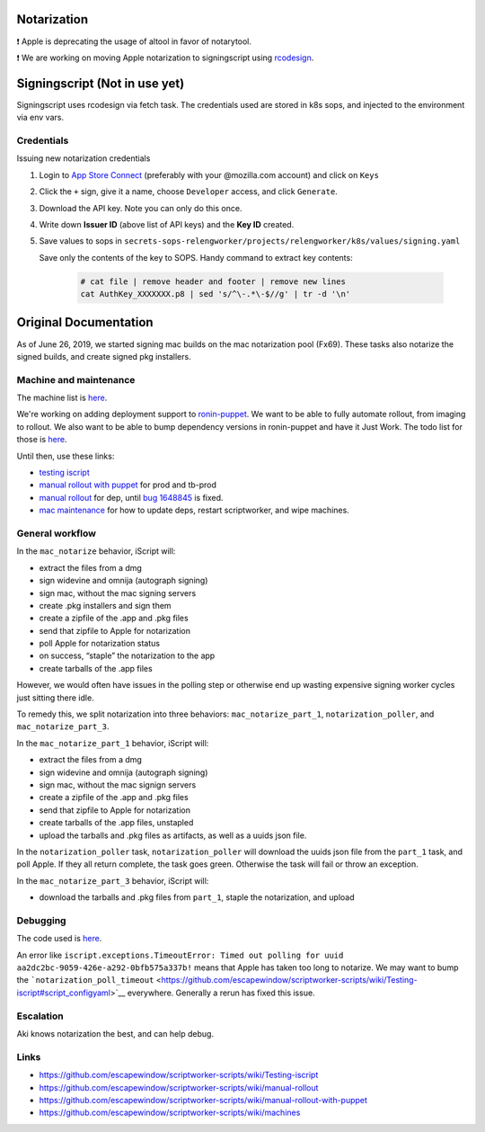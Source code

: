 Notarization
============

❗ Apple is deprecating the usage of altool in favor of notarytool.

❗ We are working on moving Apple notarization to signingscript using `rcodesign <https://github.com/indygreg/apple-platform-rs/tree/main/apple-codesign>`__.


Signingscript (Not in use yet)
==============================

Signingscript uses rcodesign via fetch task.
The credentials used are stored in k8s sops, and injected to the environment via env vars.

Credentials
-----------

Issuing new notarization credentials

1. Login to `App Store Connect <https://appstoreconnect.apple.com/access/api>`__ (preferably with your @mozilla.com account) and click on ``Keys``
2. Click the ``+`` sign, give it a name, choose ``Developer`` access, and click ``Generate``.
3. Download the API key. Note you can only do this once.
4. Write down **Issuer ID** (above list of API keys) and the **Key ID** created.
5. Save values to sops in ``secrets-sops-relengworker/projects/relengworker/k8s/values/signing.yaml``

   Save only the contents of the key to SOPS. Handy command to extract key contents:

    .. code:: sh
        
        # cat file | remove header and footer | remove new lines
        cat AuthKey_XXXXXXX.p8 | sed 's/^\-.*\-$//g' | tr -d '\n'


Original Documentation
======================

As of June 26, 2019, we started signing mac builds on the mac
notarization pool (Fx69). These tasks also notarize the signed builds,
and create signed pkg installers.

Machine and maintenance
-----------------------

The machine list is
`here <https://github.com/escapewindow/scriptworker-scripts/wiki/machines>`__.

We're working on adding deployment support to
`ronin-puppet <https://github.com/mozilla-platform-ops/ronin_puppet/>`__.
We want to be able to fully automate rollout, from imaging to rollout. We also want to be able to bump dependency versions in ronin-puppet and have it Just Work. The todo list for those is `here <https://github.com/mozilla-releng/scriptworker-scripts/wiki/mac-todo>`__.

Until then, use these links:

- `testing iscript <https://github.com/mozilla-releng/scriptworker-scripts/wiki/Testing-iscript>`__
- `manual rollout with puppet <https://github.com/mozilla-releng/scriptworker-scripts/wiki/Manual-Rollout-with-Puppet>`__ for prod and tb-prod
- `manual rollout <https://github.com/mozilla-releng/scriptworker-scripts/wiki/manual-rollout>`__ for dep, until `bug 1648845 <https://bugzilla.mozilla.org/show_bug.cgi?id=1648845>`__ is fixed.
- `mac maintenance <https://github.com/mozilla-releng/scriptworker-scripts/wiki/mac-maintenance>`__ for how to update deps, restart scriptworker, and wipe machines.

General workflow
----------------

In the ``mac_notarize`` behavior, iScript will:

-  extract the files from a dmg
-  sign widevine and omnija (autograph signing)
-  sign mac, without the mac signing servers
-  create .pkg installers and sign them
-  create a zipfile of the .app and .pkg files
-  send that zipfile to Apple for notarization
-  poll Apple for notarization status
-  on success, “staple” the notarization to the app
-  create tarballs of the .app files

However, we would often have issues in the polling step or otherwise end up wasting expensive signing worker cycles just sitting there idle.

To remedy this, we split notarization into three behaviors: ``mac_notarize_part_1``,
``notarization_poller``, and ``mac_notarize_part_3``.

In the ``mac_notarize_part_1`` behavior, iScript will:

- extract the files from a dmg
- sign widevine and omnija (autograph signing)
- sign mac, without the mac signign servers
- create a zipfile of the .app and .pkg files
- send that zipfile to Apple for notarization
- create tarballs of the .app files, unstapled
- upload the tarballs and .pkg files as artifacts, as well as a uuids json file.

In the ``notarization_poller`` task, ``notarization_poller`` will download the
uuids json file from the ``part_1`` task, and poll Apple. If they all return
complete, the task goes green. Otherwise the task will fail or throw an exception.

In the ``mac_notarize_part_3`` behavior, iScript will:

- download the tarballs and .pkg files from ``part_1``, staple the notarization,
  and upload

Debugging
---------

The code used is
`here <https://github.com/escapewindow/scriptworker-scripts/tree/master/iscript>`__.

An error like
``iscript.exceptions.TimeoutError: Timed out polling for uuid aa2dc2bc-9059-426e-a292-0bfb575a337b!``
means that Apple has taken too long to notarize. We may want to bump the
```notarization_poll_timeout`` <https://github.com/escapewindow/scriptworker-scripts/wiki/Testing-iscript#script_configyaml>`__
everywhere. Generally a rerun has fixed this issue.

Escalation
----------

Aki knows notarization the best, and can help debug.

Links
-----

-  https://github.com/escapewindow/scriptworker-scripts/wiki/Testing-iscript
-  https://github.com/escapewindow/scriptworker-scripts/wiki/manual-rollout
-  https://github.com/escapewindow/scriptworker-scripts/wiki/manual-rollout-with-puppet
-  https://github.com/escapewindow/scriptworker-scripts/wiki/machines
